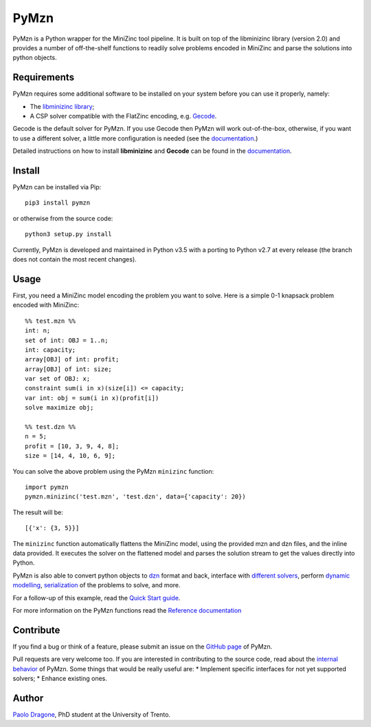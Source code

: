 PyMzn
=====

PyMzn is a Python wrapper for the MiniZinc tool pipeline. It is built on
top of the libminizinc library (version 2.0) and provides a number of
off-the-shelf functions to readily solve problems encoded in MiniZinc
and parse the solutions into python objects.

Requirements
------------
PyMzn requires some additional software to be installed on your system
before you can use it properly, namely:

* The `libminizinc library <https://github.com/MiniZinc/libminizinc>`__;
* A CSP solver compatible with the FlatZinc encoding, e.g. `Gecode <http://www.gecode.org>`__.

Gecode is the default solver for PyMzn. If you use Gecode then PyMzn will work
out-of-the-box, otherwise, if you want to use a different solver, a little more
configuration is needed (see the
`documentation <http://paolodragone.com/pymzn/reference/solvers/>`__.)

Detailed instructions on how to install **libminizinc** and **Gecode** can be
found in the `documentation <http://paolodragone.com/pymzn/install.html>`__.

Install
-------

PyMzn can be installed via Pip:
::

    pip3 install pymzn

or otherwise from the source code:
::

    python3 setup.py install

Currently, PyMzn is developed and maintained in Python v3.5 with a
porting to Python v2.7 at every release (the branch does not contain the most
recent changes).

Usage
-----
First, you need a MiniZinc model encoding the problem you want to solve.
Here is a simple 0-1 knapsack problem encoded with MiniZinc:

::

    %% test.mzn %%
    int: n;
    set of int: OBJ = 1..n;
    int: capacity;
    array[OBJ] of int: profit;
    array[OBJ] of int: size;
    var set of OBJ: x;
    constraint sum(i in x)(size[i]) <= capacity;
    var int: obj = sum(i in x)(profit[i])
    solve maximize obj;

    %% test.dzn %%
    n = 5;
    profit = [10, 3, 9, 4, 8];
    size = [14, 4, 10, 6, 9];

You can solve the above problem using the PyMzn ``minizinc`` function:
::

    import pymzn
    pymzn.minizinc('test.mzn', 'test.dzn', data={'capacity': 20})

The result will be:
::

    [{'x': {3, 5}}]

The ``minizinc`` function automatically flattens the MiniZinc model, using the
provided mzn and dzn files, and the inline data provided. It executes the
solver on the flattened model and parses the solution stream to get the values
directly into Python.

PyMzn is also able to convert python objects to
`dzn <http://paolodragone.com/pymzn/reference/dzn/>`__ format and back,
interface with
`different solvers <http://paolodragone.com/pymzn/reference/solvers/>`__,
perform `dynamic modelling <http://paolodragone.com/pymzn/reference/model/>`__,
`serialization <http://paolodragone.com/pymzn/reference/minizinc/index.html#serialization>`__
of the problems to solve, and more.

For a follow-up of this example, read the
`Quick Start guide <http://paolodragone.com/pymzn/quick_start.html>`__.

For more information on the PyMzn functions read the
`Reference documentation <http://paolodragone.com/pymzn/reference/>`__

Contribute
----------

If you find a bug or think of a feature, please submit an issue on the
`GitHub page <https://github.com/paolodragone/pymzn/>`__ of PyMzn.

Pull requests are very welcome too. If you are interested in contributing to
the source code, read about the
`internal behavior <http://paolodragone.com/pymzn/internal.html>`__ of PyMzn.
Some things that would be really useful are:
* Implement specific interfaces for not yet supported solvers;
* Enhance existing ones.

Author
------

`Paolo Dragone <http://paolodragone.com>`__, PhD student at the University of
Trento.

